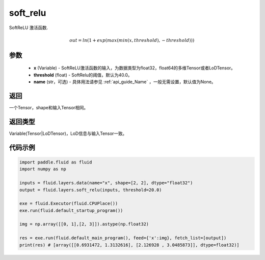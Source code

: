 .. _cn_api_fluid_layers_soft_relu:

soft_relu
-------------------------------

.. py:function:: paddle.fluid.layers.soft_relu(x, threshold=40.0, name=None)




SoftReLU 激活函数.

.. math::   out=ln(1+exp(max(min(x,threshold),-threshold)))

参数
::::::::::::

    - **x** (Variable) - SoftReLU激活函数的输入，为数据类型为float32，float64的多维Tensor或者LoDTensor。
    - **threshold** (float) - SoftRelu的阈值，默认为40.0。
    - **name** (str，可选) - 具体用法请参见 :ref:`api_guide_Name` ，一般无需设置，默认值为None。

返回
::::::::::::
一个Tensor，shape和输入Tensor相同。

返回类型
::::::::::::
Variable(Tensor|LoDTensor)，LoD信息与输入Tensor一致。

代码示例
::::::::::::

.. code-block:: python

    import paddle.fluid as fluid
    import numpy as np

    inputs = fluid.layers.data(name="x", shape=[2, 2], dtype="float32")
    output = fluid.layers.soft_relu(inputs, threshold=20.0)

    exe = fluid.Executor(fluid.CPUPlace())
    exe.run(fluid.default_startup_program())

    img = np.array([[0, 1],[2, 3]]).astype(np.float32)

    res = exe.run(fluid.default_main_program(), feed={'x':img}, fetch_list=[output])
    print(res) # [array([[0.6931472, 1.3132616], [2.126928 , 3.0485873]], dtype=float32)]








